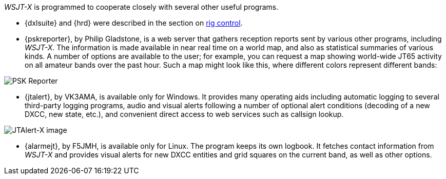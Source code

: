 _WSJT-X_ is programmed to cooperate closely with several other useful
programs.  

* {dxlsuite} and {hrd} were described in the section on <<RADIO,rig control>>.

* {pskreporter}, by Philip Gladstone, is a web server that gathers
reception reports sent by various other programs, including _WSJT-X_.
The information is made available in near real time on a world map,
and also as statistical summaries of various kinds.  A number of
options are available to the user; for example, you can request a map
showing world-wide JT65 activity on all amateur bands over the
past hour.  Such a map might look like this, where different colors
represent different bands:

image::psk-reporter.png[align="left",alt="PSK Reporter"]

* {jtalert}, by VK3AMA, is available only for Windows.  It provides
many operating aids including automatic logging to several third-party
logging programs, audio and visual alerts following a number of
optional alert conditions (decoding of a new DXCC, new state, etc.),
and convenient direct access to web services such as callsign lookup.

image::jtalert.png[align="left",alt="JTAlert-X image"]

* {alarmejt}, by F5JMH, is available only for Linux.  The program keeps
its own logbook.  It fetches contact information from _WSJT-X_ and
provides visual alerts for new DXCC entities and grid squares on the
current band, as well as other options.
